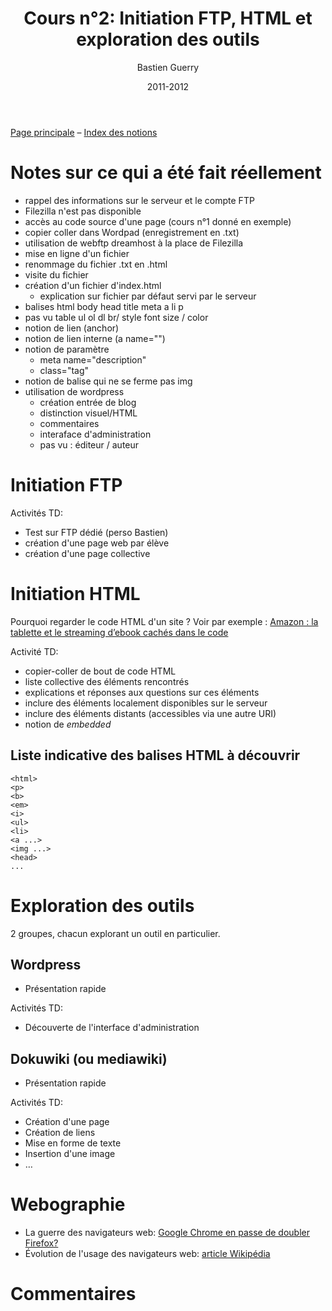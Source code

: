 #+TITLE: Cours n°2: Initiation FTP, HTML et exploration des outils
#+AUTHOR: Bastien Guerry
#+DATE: 2011-2012
#+LANGUAGE: fr
#+OPTIONS:  skip:nil toc:t
#+STARTUP:  even hidestars unfold

[[file:index.org][Page principale]] -- [[file:theindex.org][Index des notions]]

* Notes sur ce qui a été fait réellement

- rappel des informations sur le serveur et le compte FTP
- Filezilla n'est pas disponible
- accès au code source d'une page (cours n°1 donné en exemple)
- copier coller dans Wordpad (enregistrement en .txt)
- utilisation de webftp dreamhost à la place de Filezilla
- mise en ligne d'un fichier
- renommage du fichier .txt en .html
- visite du fichier
- création d'un fichier d'index.html
  - explication sur fichier par défaut servi par le serveur
- balises
  html
  body
  head
  title
  meta
  a
  li
  p
- pas vu
  table
  ul ol dl
  br/
  style
  font size / color
- notion de lien (anchor)
- notion de lien interne (a name="")
- notion de paramètre
  - meta name="description"
  - class="tag"
- notion de balise qui ne se ferme pas img
- utilisation de wordpress
  - création entrée de blog
  - distinction visuel/HTML
  - commentaires 
  - interaface d'administration
  - pas vu : éditeur / auteur 

* Initiation FTP

#+INDEX: FTP

Activités TD: 

- Test sur FTP dédié (perso Bastien)
- création d'une page web par élève
- création d'une page collective

** COMMENT Informations de connexion

:    Hostname: ps18759.dreamhostps.com
:    Username: denisdiderot
:    Password: xxxxx (changeable through the web panel)

* Initiation HTML

#+INDEX: HTML

Pourquoi regarder le code HTML d'un site ?  Voir par exemple : [[http://www.ebouquin.fr/2011/09/26/amazon-la-tablette-et-le-streaming-debook-caches-dans-le-code/][Amazon : la
tablette et le streaming d’ebook cachés dans le code]]

Activité TD:

- copier-coller de bout de code HTML
- liste collective des éléments rencontrés
- explications et réponses aux questions sur ces éléments
- inclure des éléments localement disponibles sur le serveur
- inclure des éléments distants (accessibles via une autre URI)
- notion de /embedded/

** Liste indicative des balises HTML à découvrir

#+INDEX: <html> 
#+INDEX: <p>
#+INDEX: <b> 
#+INDEX: <em> 
#+INDEX: <i>
#+INDEX: <ul> 
#+INDEX: <li>
#+INDEX: <a ...>
#+INDEX: <head>

: <html> 
: <p>
: <b> 
: <em> 
: <i>
: <ul> 
: <li>
: <a ...>
: <img ...>
: <head>
: ...

* Exploration des outils

2 groupes, chacun explorant un outil en particulier.

** Wordpress

#+INDEX: Wordpress

- Présentation rapide

Activités TD:

- Découverte de l'interface d'administration

** Dokuwiki (ou mediawiki)

#+INDEX: Mediawiki
#+INDEX: Syntaxe wiki

- Présentation rapide

Activités TD:

- Création d'une page
- Création de liens
- Mise en forme de texte
- Insertion d'une image
- ...

* COMMENT Esquisse du cours

- 1h30: Structure du web
  - client / serveur
  - site statique / site dynamique
  - Les « adresses » : IP, URL et URIs
  - Les noms : nom de machine, nom de domaine, DNS
  - Les protocoles (http, ftp, ...)

- 1h30: Typologie empirique des sites web parcourus dans la classe
  - site statique ou dynamique ?
  - quels droits sur les contenus ?
  - site collaboratif ? participatif ?
  - quel langage dynamique utilisé ?
  - utilisation d'une base de donnée ?
  - quelle structure de l'ensemble du site ?

* COMMENT Pour aller plus loin
* Webographie

- La guerre des navigateurs web: [[http://news.slashdot.org/story/11/09/29/1945201/chrome-set-to-take-no-2-spot-from-firefox][Google Chrome en passe de doubler Firefox?]]
- Évolution de l'usage des navigateurs web: [[http://fr.wikipedia.org/wiki/%25C3%2589volution_de_l%2527usage_des_navigateurs_Web][article Wikipédia]]

* COMMENT Bibliographie
* Commentaires
